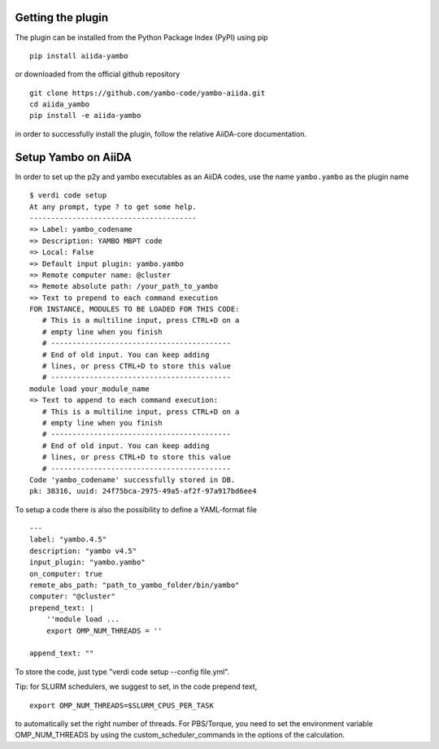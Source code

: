 
Getting the plugin
------------------

The plugin can be installed from the Python Package Index (PyPI) using pip

::

    pip install aiida-yambo

or downloaded from the official github repository

::

    git clone https://github.com/yambo-code/yambo-aiida.git
    cd aiida_yambo
    pip install -e aiida-yambo

in order to successfully install the plugin, follow the relative AiiDA-core documentation.

Setup Yambo on AiiDA
---------------------

In order to set up the p2y and yambo executables as an AiiDA codes, use the name ``yambo.yambo`` as the plugin name

::

    $ verdi code setup
    At any prompt, type ? to get some help.
    ---------------------------------------
    => Label: yambo_codename
    => Description: YAMBO MBPT code
    => Local: False
    => Default input plugin: yambo.yambo
    => Remote computer name: @cluster
    => Remote absolute path: /your_path_to_yambo
    => Text to prepend to each command execution
    FOR INSTANCE, MODULES TO BE LOADED FOR THIS CODE:
       # This is a multiline input, press CTRL+D on a
       # empty line when you finish
       # ------------------------------------------
       # End of old input. You can keep adding
       # lines, or press CTRL+D to store this value
       # ------------------------------------------
    module load your_module_name
    => Text to append to each command execution:
       # This is a multiline input, press CTRL+D on a
       # empty line when you finish
       # ------------------------------------------
       # End of old input. You can keep adding
       # lines, or press CTRL+D to store this value
       # ------------------------------------------
    Code 'yambo_codename' successfully stored in DB.
    pk: 38316, uuid: 24f75bca-2975-49a5-af2f-97a917bd6ee4

To setup a code there is also the possibility to define a YAML-format file 

:: 

    ---
    label: "yambo.4.5"
    description: "yambo v4.5"
    input_plugin: "yambo.yambo"
    on_computer: true
    remote_abs_path: "path_to_yambo_folder/bin/yambo"
    computer: "@cluster"
    prepend_text: |
        ''module load ...
        export OMP_NUM_THREADS = ''

    append_text: ""

To store the code, just type "verdi code setup --config file.yml".

Tip: for SLURM schedulers, we suggest to set, in the code prepend text,
::

    export OMP_NUM_THREADS=$SLURM_CPUS_PER_TASK 

to automatically set the right number of threads. For PBS/Torque, you need to set the 
environment variable OMP_NUM_THREADS by using the custom_scheduler_commands in the options 
of the calculation.  